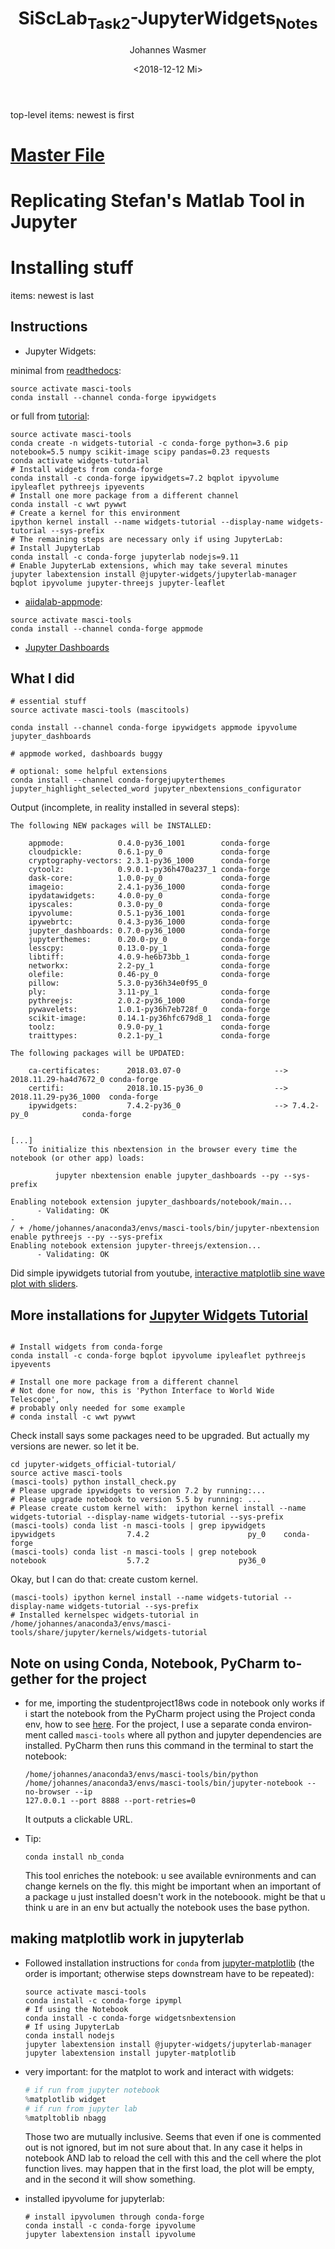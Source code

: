 #+OPTIONS: ':nil *:t -:t ::t <:t H:3 \n:nil ^:t arch:headline author:t
#+OPTIONS: broken-links:nil c:nil creator:nil d:(not "LOGBOOK") date:t e:t
#+OPTIONS: email:nil f:t inline:t num:t p:nil pri:nil prop:nil stat:t tags:t
#+OPTIONS: tasks:t tex:t timestamp:t title:t toc:t todo:t |:t
#+TITLE: SiScLab_Task2-JupyterWidgets_Notes
#+DATE: <2018-12-12 Mi>
#+AUTHOR: Johannes Wasmer
#+EMAIL: johannes@joe-9470m
#+LANGUAGE: en
#+SELECT_TAGS: export
#+EXCLUDE_TAGS: noexport
#+CREATOR: Emacs 25.2.2 (Org mode 9.1.13)

#+OPTIONS: html-link-use-abs-url:nil html-postamble:auto html-preamble:t
#+OPTIONS: html-scripts:t html-style:t html5-fancy:nil tex:t
#+HTML_DOCTYPE: xhtml-strict
#+HTML_CONTAINER: div
#+DESCRIPTION:
#+KEYWORDS:
#+HTML_LINK_HOME:
#+HTML_LINK_UP:
#+HTML_MATHJAX:
#+HTML_HEAD:
#+HTML_HEAD_EXTRA:
#+SUBTITLE:
#+INFOJS_OPT:
#+CREATOR: <a href="https://www.gnu.org/software/emacs/">Emacs</a> 25.2.2 (<a href="https://orgmode.org">Org</a> mode 9.1.13)
#+LATEX_HEADER:

top-level items: newest is first
* [[file:SiScLab_Notes.org][Master File]]
* Replicating Stefan's Matlab Tool in Jupyter

* Installing stuff
items: newest is last
** Instructions
- Jupyter Widgets:
minimal from [[https://ipywidgets.readthedocs.io/en/stable/user_install.html][readthedocs]]:
#+BEGIN_SRC shell
source activate masci-tools
conda install --channel conda-forge ipywidgets
#+END_SRC
or full from [[https://github.com/jupyter-widgets/tutorial][tutorial]]:
#+BEGIN_SRC shell
source activate masci-tools
conda create -n widgets-tutorial -c conda-forge python=3.6 pip notebook=5.5 numpy scikit-image scipy pandas=0.23 requests
conda activate widgets-tutorial
# Install widgets from conda-forge
conda install -c conda-forge ipywidgets=7.2 bqplot ipyvolume ipyleaflet pythreejs ipyevents
# Install one more package from a different channel
conda install -c wwt pywwt
# Create a kernel for this environment
ipython kernel install --name widgets-tutorial --display-name widgets-tutorial --sys-prefix
# The remaining steps are necessary only if using JupyterLab:
# Install JupyterLab
conda install -c conda-forge jupyterlab nodejs=9.11
# Enable JupyterLab extensions, which may take several minutes
jupyter labextension install @jupyter-widgets/jupyterlab-manager bqplot ipyvolume jupyter-threejs jupyter-leaflet
#+END_SRC
- [[https://github.com/aiidalab/aiidalab-appmode][aiidalab-appmode]]:
#+BEGIN_SRC shell
source activate masci-tools
conda install --channel conda-forge appmode
#+END_SRC
- [[https://github.com/jupyter/dashboards][Jupyter Dashboards]]

** What I did
#+BEGIN_SRC shell
# essential stuff
source activate masci-tools (mascitools)

conda install --channel conda-forge ipywidgets appmode ipyvolume jupyter_dashboards

# appmode worked, dashboards buggy

# optional: some helpful extensions
conda install --channel conda-forgejupyterthemes jupyter_highlight_selected_word jupyter_nbextensions_configurator
#+END_SRC

Output (incomplete, in reality installed in several steps):
:output:
#+BEGIN_EXAMPLE
The following NEW packages will be INSTALLED:

    appmode:            0.4.0-py36_1001        conda-forge
    cloudpickle:        0.6.1-py_0             conda-forge
    cryptography-vectors: 2.3.1-py36_1000      conda-forge
    cytoolz:            0.9.0.1-py36h470a237_1 conda-forge
    dask-core:          1.0.0-py_0             conda-forge
    imageio:            2.4.1-py36_1000        conda-forge
    ipydatawidgets:     4.0.0-py_0             conda-forge
    ipyscales:          0.3.0-py_0             conda-forge
    ipyvolume:          0.5.1-py36_1001        conda-forge
    ipywebrtc:          0.4.3-py36_1000        conda-forge
    jupyter_dashboards: 0.7.0-py36_1000        conda-forge
    jupyterthemes:      0.20.0-py_0            conda-forge
    lesscpy:            0.13.0-py_1            conda-forge
    libtiff:            4.0.9-he6b73bb_1       conda-forge
    networkx:           2.2-py_1               conda-forge
    olefile:            0.46-py_0              conda-forge
    pillow:             5.3.0-py36h34e0f95_0              
    ply:                3.11-py_1              conda-forge
    pythreejs:          2.0.2-py36_1000        conda-forge
    pywavelets:         1.0.1-py36h7eb728f_0   conda-forge
    scikit-image:       0.14.1-py36hfc679d8_1  conda-forge
    toolz:              0.9.0-py_1             conda-forge
    traittypes:         0.2.1-py_1             conda-forge

The following packages will be UPDATED:

    ca-certificates:      2018.03.07-0                     --> 2018.11.29-ha4d7672_0 conda-forge
    certifi:              2018.10.15-py36_0                --> 2018.11.29-py36_1000  conda-forge
    ipywidgets:           7.4.2-py36_0                     --> 7.4.2-py_0            conda-forge


[...]
    To initialize this nbextension in the browser every time the notebook (or other app) loads:
    
          jupyter nbextension enable jupyter_dashboards --py --sys-prefix
    
Enabling notebook extension jupyter_dashboards/notebook/main...
      - Validating: OK
- 
/ + /home/johannes/anaconda3/envs/masci-tools/bin/jupyter-nbextension enable pythreejs --py --sys-prefix
Enabling notebook extension jupyter-threejs/extension...
      - Validating: OK
#+END_EXAMPLE
:END:

Did simple ipywidgets tutorial from youtube, [[https://www.youtube.com/watch?v=SN0Bflf14C4][interactive matplotlib sine wave
plot with sliders]].


** More installations for [[https://github.com/jupyter-widgets/tutorial][Jupyter Widgets Tutorial]]
#+BEGIN_SRC shell

# Install widgets from conda-forge
conda install -c conda-forge bqplot ipyvolume ipyleaflet pythreejs ipyevents

# Install one more package from a different channel
# Not done for now, this is 'Python Interface to World Wide Telescope',
# probably only needed for some example
# conda install -c wwt pywwt
#+END_SRC

Check install says some packages need to be upgraded. But actually my versions
are newer. so let it be.
#+BEGIN_SRC shell
cd jupyter-widgets_official-tutorial/
source active masci-tools
(masci-tools) python install_check.py
# Please upgrade ipywidgets to version 7.2 by running:...
# Please upgrade notebook to version 5.5 by running: ...
# Please create custom kernel with:  ipython kernel install --name widgets-tutorial --display-name widgets-tutorial --sys-prefix
(masci-tools) conda list -n masci-tools | grep ipywidgets
ipywidgets                7.4.2                      py_0    conda-forge
(masci-tools) conda list -n masci-tools | grep notebook
notebook                  5.7.2                    py36_0
#+END_SRC

Okay, but I can do that: create custom kernel.
#+BEGIN_SRC shell
(masci-tools) ipython kernel install --name widgets-tutorial --display-name widgets-tutorial --sys-prefix
# Installed kernelspec widgets-tutorial in /home/johannes/anaconda3/envs/masci-tools/share/jupyter/kernels/widgets-tutorial
#+END_SRC

** Note on using Conda, Notebook, PyCharm together for the project
- for me, importing the studentproject18ws code in notebook only works if i
  start the notebook from the PyCharm project using the Project conda env, how
  to see [[https://www.jetbrains.com/help/pycharm/using-ipython-notebook-with-product.html][here]]. For the project, I use a separate conda environment called
  =masci-tools= where all python and jupyter dependencies are installed. PyCharm
  then runs this command in the terminal to start the notebook:
  #+BEGIN_SRC shell
    /home/johannes/anaconda3/envs/masci-tools/bin/python
    /home/johannes/anaconda3/envs/masci-tools/bin/jupyter-notebook --no-browser --ip
    127.0.0.1 --port 8888 --port-retries=0
  #+END_SRC
  It outputs a clickable URL.
- Tip:
  #+BEGIN_SRC shell
  conda install nb_conda
  #+END_SRC
  This tool enriches the notebook: u see available evnironments and can change
  kernels on the fly. this might be important when an important of a package u
  just installed doesn't work in the noteboook. might be that u think u are in
  an env but actually the notebook uses the base python.
** making matplotlib work in jupyterlab
- Followed installation instructions for ~conda~ from [[https://github.com/matplotlib/jupyter-matplotlib][jupyter-matplotlib]] (the
  order is important; otherwise steps downstream have to be repeated):
  #+BEGIN_SRC shell
  source activate masci-tools
  conda install -c conda-forge ipympl
  # If using the Notebook
  conda install -c conda-forge widgetsnbextension
  # If using JupyterLab
  conda install nodejs
  jupyter labextension install @jupyter-widgets/jupyterlab-manager
  jupyter labextension install jupyter-matplotlib
  #+END_SRC
- very important: for the matplot to work and interact with widgets:
  #+BEGIN_SRC python
  # if run from jupyter notebook
  %matplotlib widget
  # if run from jupyter lab
  %matpltoblib nbagg
  #+END_SRC
  Those two are mutually inclusive. Seems that even if one is commented out is
  not ignored, but im not sure about that. In any case it helps in notebook AND
  lab to reload the cell with this and the cell where the plot function lives.
  may happen that in the first load, the plot will be empty, and in the second
  it will show something.
- installed ipyvolume for jupyterlab:
  #+BEGIN_SRC shell
  # install ipyvolumen through conda-forge
  conda install -c conda-forge ipyvolume
  jupyter labextension install ipyvolume
  #+END_SRC
